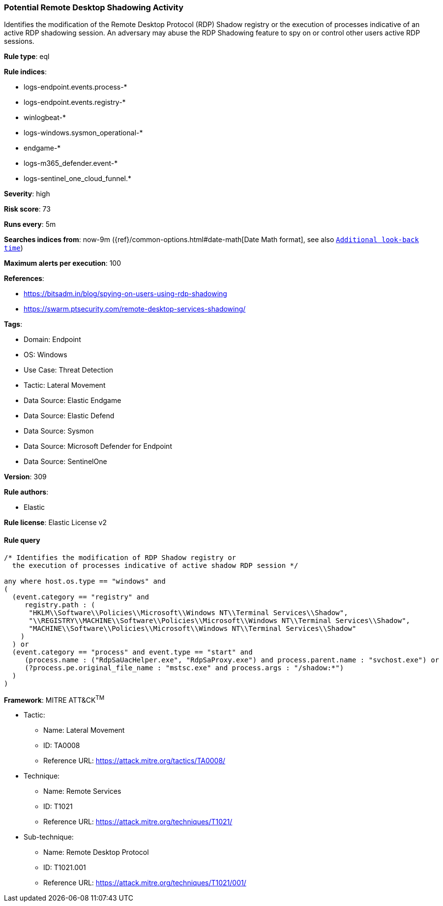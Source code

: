 [[prebuilt-rule-8-15-8-potential-remote-desktop-shadowing-activity]]
=== Potential Remote Desktop Shadowing Activity

Identifies the modification of the Remote Desktop Protocol (RDP) Shadow registry or the execution of processes indicative of an active RDP shadowing session. An adversary may abuse the RDP Shadowing feature to spy on or control other users active RDP sessions.

*Rule type*: eql

*Rule indices*: 

* logs-endpoint.events.process-*
* logs-endpoint.events.registry-*
* winlogbeat-*
* logs-windows.sysmon_operational-*
* endgame-*
* logs-m365_defender.event-*
* logs-sentinel_one_cloud_funnel.*

*Severity*: high

*Risk score*: 73

*Runs every*: 5m

*Searches indices from*: now-9m ({ref}/common-options.html#date-math[Date Math format], see also <<rule-schedule, `Additional look-back time`>>)

*Maximum alerts per execution*: 100

*References*: 

* https://bitsadm.in/blog/spying-on-users-using-rdp-shadowing
* https://swarm.ptsecurity.com/remote-desktop-services-shadowing/

*Tags*: 

* Domain: Endpoint
* OS: Windows
* Use Case: Threat Detection
* Tactic: Lateral Movement
* Data Source: Elastic Endgame
* Data Source: Elastic Defend
* Data Source: Sysmon
* Data Source: Microsoft Defender for Endpoint
* Data Source: SentinelOne

*Version*: 309

*Rule authors*: 

* Elastic

*Rule license*: Elastic License v2


==== Rule query


[source, js]
----------------------------------
/* Identifies the modification of RDP Shadow registry or
  the execution of processes indicative of active shadow RDP session */

any where host.os.type == "windows" and
(
  (event.category == "registry" and
     registry.path : (
      "HKLM\\Software\\Policies\\Microsoft\\Windows NT\\Terminal Services\\Shadow",
      "\\REGISTRY\\MACHINE\\Software\\Policies\\Microsoft\\Windows NT\\Terminal Services\\Shadow",
      "MACHINE\\Software\\Policies\\Microsoft\\Windows NT\\Terminal Services\\Shadow"
    )
  ) or
  (event.category == "process" and event.type == "start" and
     (process.name : ("RdpSaUacHelper.exe", "RdpSaProxy.exe") and process.parent.name : "svchost.exe") or
     (?process.pe.original_file_name : "mstsc.exe" and process.args : "/shadow:*")
  )
)

----------------------------------

*Framework*: MITRE ATT&CK^TM^

* Tactic:
** Name: Lateral Movement
** ID: TA0008
** Reference URL: https://attack.mitre.org/tactics/TA0008/
* Technique:
** Name: Remote Services
** ID: T1021
** Reference URL: https://attack.mitre.org/techniques/T1021/
* Sub-technique:
** Name: Remote Desktop Protocol
** ID: T1021.001
** Reference URL: https://attack.mitre.org/techniques/T1021/001/
